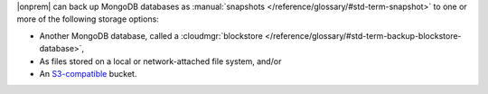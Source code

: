 |onprem| can back up MongoDB databases as :manual:`snapshots </reference/glossary/#std-term-snapshot>`
to one or more of the following storage options:

- Another MongoDB database, called a :cloudmgr:`blockstore </reference/glossary/#std-term-backup-blockstore-database>`,
- As files stored on a local or network-attached file system, and/or
- An `S3-compatible <https://aws.amazon.com/s3/>`_ bucket.
